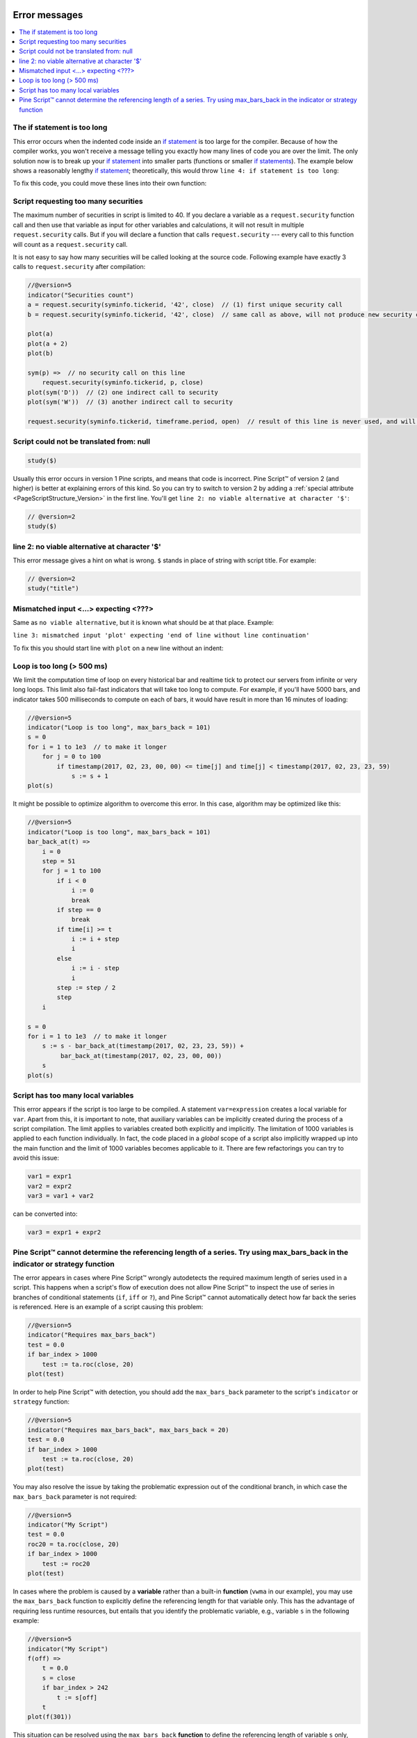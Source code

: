 .. image:: /images/logo/Pine_Script_logo.svg
   :alt: Pine Script™ logo
   :target: https://www.tradingview.com/pine-script-docs/en/v5/Introduction.html
   :align: right
   :width: 100
   :height: 100


.. _PageErrorMessages:


Error messages
==============

.. contents:: :local:
    :depth: 3



The if statement is too long
----------------------------

This error occurs when the indented code inside an `if statement <https://www.tradingview.com/pine-script-reference/v5/#kw_if>`__ is too large for the compiler. 
Because of how the compiler works, you won't receive a message telling you exactly how many lines of code you are over the limit. 
The only solution now is to break up your `if statement <https://www.tradingview.com/pine-script-reference/v5/#kw_if>`__ into smaller parts 
(functions or smaller `if statements <https://www.tradingview.com/pine-script-reference/v5/#kw_if>`__). 
The example below shows a reasonably lengthy `if statement <https://www.tradingview.com/pine-script-reference/v5/#kw_if>`__; theoretically, 
this would throw ``line 4: if statement is too long``:

.. code-block:: pine
    :linenos:

    //@version=5
    indicator("My script")

    var e = 0
    if barstate.islast
        a = 1
        b = 2
        c = 3
        d = 4
        e := a + b + c + d
        
    plot(e)

To fix this code, you could move these lines into their own function:

.. code-block:: pine
    :linenos:

    //@version=5
    indicator("My script")

    var e = 0
    doSomeWork() =>
        a = 1
        b = 2
        c = 3
        d = 4
        
        result = a + b + c + d
        
    if barstate.islast
        e := doSomeWork()
        
    plot(e)



Script requesting too many securities
-------------------------------------

The maximum number of securities in script is limited to 40. If you
declare a variable as a ``request.security`` function call and then use that variable as
input for other variables and calculations, it will not result in
multiple ``request.security`` calls. But if you will declare a function that calls
``request.security`` --- every call to this function will count as a ``request.security`` call.

It is not easy to say how many securities will be called looking at the
source code. Following example have exactly 3 calls to ``request.security`` after compilation:

.. code-block:: pine

    //@version=5
    indicator("Securities count")
    a = request.security(syminfo.tickerid, '42', close)  // (1) first unique security call
    b = request.security(syminfo.tickerid, '42', close)  // same call as above, will not produce new security call after optimizations

    plot(a)
    plot(a + 2)
    plot(b)

    sym(p) =>  // no security call on this line
        request.security(syminfo.tickerid, p, close)
    plot(sym('D'))  // (2) one indirect call to security
    plot(sym('W'))  // (3) another indirect call to security

    request.security(syminfo.tickerid, timeframe.period, open)  // result of this line is never used, and will be optimized out



Script could not be translated from: null
-----------------------------------------

.. code-block:: pine

    study($)

Usually this error occurs in version 1 Pine scripts, and means that code
is incorrect. Pine Script™ of version 2 (and higher) is better at
explaining errors of this kind. So you can try to switch to version 2 by
adding a :ref:`special attribute <PageScriptStructure_Version>` in the first line. You'll get
``line 2: no viable alternative at character '$'``:

.. code-block:: pine

    // @version=2
    study($)

line 2: no viable alternative at character '$'
----------------------------------------------

This error message gives a hint on what is wrong. ``$`` stands in place
of string with script title. For example:

.. code-block:: pine

    // @version=2
    study("title")


Mismatched input <...> expecting <???>
--------------------------------------

Same as ``no viable alternative``, but it is known what should be at that place. Example:

.. code-block:: pine
    :linenos:

    //@version=5
    indicator("My Script")
        plot(1)

``line 3: mismatched input 'plot' expecting 'end of line without line continuation'``

To fix this you should start line with ``plot`` on a new line without an indent:

.. code-block:: pine
    :linenos:

    //@version=5
    indicator("My Script")
    plot(1)


Loop is too long (> 500 ms)
---------------------------

We limit the computation time of loop on every historical bar and
realtime tick to protect our servers from infinite or very long loops.
This limit also fail-fast indicators that will take too long to compute.
For example, if you'll have 5000 bars, and indicator takes 500 milliseconds to
compute on each of bars, it would have result in more than 16 minutes of
loading:

.. code-block:: pine

    //@version=5
    indicator("Loop is too long", max_bars_back = 101)
    s = 0
    for i = 1 to 1e3  // to make it longer
        for j = 0 to 100
            if timestamp(2017, 02, 23, 00, 00) <= time[j] and time[j] < timestamp(2017, 02, 23, 23, 59)
                s := s + 1
    plot(s)

It might be possible to optimize algorithm to overcome this error. In this case, algorithm may be optimized like this:

.. code-block:: pine

    //@version=5
    indicator("Loop is too long", max_bars_back = 101)
    bar_back_at(t) =>
        i = 0
        step = 51
        for j = 1 to 100
            if i < 0
                i := 0
                break
            if step == 0
                break
            if time[i] >= t
                i := i + step
                i
            else
                i := i - step
                i
            step := step / 2
            step
        i

    s = 0
    for i = 1 to 1e3  // to make it longer
        s := s - bar_back_at(timestamp(2017, 02, 23, 23, 59)) +
             bar_back_at(timestamp(2017, 02, 23, 00, 00))
        s
    plot(s)

Script has too many local variables
-----------------------------------

This error appears if the script is too large to be compiled. A
statement ``var=expression`` creates a local variable for ``var``. Apart
from this, it is important to note, that auxiliary variables can be
implicitly created during the process of a script compilation. The limit
applies to variables created both explicitly and implicitly. The
limitation of 1000 variables is applied to each function individually.
In fact, the code placed in a *global* scope of a script also implicitly
wrapped up into the main function and the limit of 1000 variables
becomes applicable to it. There are few refactorings you can try to
avoid this issue:

.. code-block:: pine

    var1 = expr1
    var2 = expr2
    var3 = var1 + var2

can be converted into:

.. code-block:: pine

    var3 = expr1 + expr2


Pine Script™ cannot determine the referencing length of a series. Try using max_bars_back in the indicator or strategy function
-------------------------------------------------------------------------------------------------------------------------------

The error appears in cases where Pine Script™ wrongly autodetects the required 
maximum length of series used in a script. This happens when a script's 
flow of execution does not allow Pine Script™ to inspect the use of series in 
branches of conditional statements (``if``, ``iff`` or ``?``), and Pine Script™
cannot automatically detect how far back the series is referenced. Here 
is an example of a script causing this problem:

.. code-block:: pine

    //@version=5
    indicator("Requires max_bars_back")
    test = 0.0
    if bar_index > 1000
        test := ta.roc(close, 20)
    plot(test)

In order to help Pine Script™ with detection, you should add the ``max_bars_back`` 
parameter to the script's ``indicator`` or ``strategy`` function:

.. code-block:: pine

    //@version=5
    indicator("Requires max_bars_back", max_bars_back = 20)
    test = 0.0
    if bar_index > 1000
        test := ta.roc(close, 20)
    plot(test)

You may also resolve the issue by taking the problematic 
expression out of the conditional branch, in which case the ``max_bars_back``
parameter is not required:

.. code-block:: pine

    //@version=5
    indicator("My Script")
    test = 0.0
    roc20 = ta.roc(close, 20)
    if bar_index > 1000
        test := roc20
    plot(test)
    
In cases where the problem is caused by a **variable** rather than a built-in **function** (``vwma`` in our example), 
you may use the ``max_bars_back`` function to explicitly define the referencing length
for that variable only. This has the advantage of requiring less runtime resources, but entails that you identify
the problematic variable, e.g., variable ``s`` in the following example:

.. code-block:: pine

    //@version=5
    indicator("My Script")
    f(off) =>
        t = 0.0
        s = close
        if bar_index > 242
            t := s[off]
        t
    plot(f(301))

This situation can be resolved using the ``max_bars_back`` **function** to define the referencing length
of variable ``s`` only, rather than for all the script's variables:

.. code-block:: pine

    //@version=5
    indicator("My Script")
    f(off) =>
        t = 0.0
        s = close
        max_bars_back(s, 301)
        if bar_index > 242
            t := s[off]
        t
    plot(f(301))

When using drawings that refer to previous bars through ``bar_index[n]`` and ``xloc = xloc.bar_index``,
the time series received from this bar will be used to position the drawings on the time axis.
Therefore, if it is impossible to determine the correct size of the buffer, this error may occur.
To avoid this, you need to use ``max_bars_back(time, n)``.
This behavior is described in more detail in the section about :ref:`drawings <PageLinesAndBoxes_Limitations_HistoricalBufferAndMaxBarsBack>`.


.. image:: /images/logo/TradingView_Logo_Block.svg
    :width: 200px
    :align: center
    :target: https://www.tradingview.com/